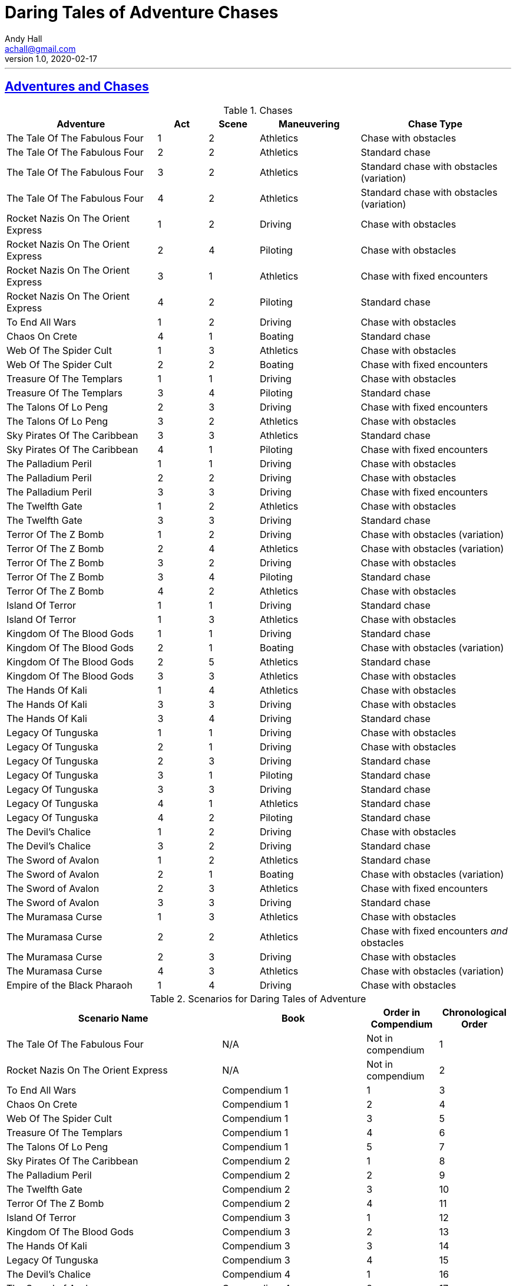 = Daring Tales of Adventure Chases
Andy Hall <achall@gmail.com>
v1.0, 2020-02-17
// :toc: left
// :toclevels: 4
:experimental:
:sectlinks:
:sectanchors:

***

== Adventures and Chases
.Chases
[%header,cols="3,1,1,2,3"]
|===
|Adventure | Act | Scene | Maneuvering | Chase Type

| The Tale Of The Fabulous Four | 1 | 2 | Athletics | Chase with obstacles
| The Tale Of The Fabulous Four | 2 | 2 | Athletics | Standard chase
| The Tale Of The Fabulous Four | 3 | 2 | Athletics | Standard chase with obstacles (variation)
| The Tale Of The Fabulous Four | 4 | 2 | Athletics | Standard chase with obstacles (variation)
|  Rocket Nazis On The Orient Express  | 1 | 2 | Driving |  Chase with obstacles
|  Rocket Nazis On The Orient Express  | 2 | 4 | Piloting |  Chase with obstacles
|  Rocket Nazis On The Orient Express  | 3 | 1 | Athletics |  Chase with fixed encounters
|  Rocket Nazis On The Orient Express  | 4 | 2 | Piloting |  Standard chase
| To End All Wars | 1 | 2 | Driving | Chase with obstacles
| Chaos On Crete | 4 | 1 | Boating | Standard chase
| Web Of The Spider Cult | 1 | 3 | Athletics | Chase with obstacles
| Web Of The Spider Cult | 2 | 2 | Boating | Chase with fixed encounters
| Treasure Of The Templars | 1 | 1 | Driving | Chase with obstacles
| Treasure Of The Templars | 3 | 4 | Piloting  | Standard chase
| The Talons Of Lo Peng | 2 | 3 | Driving  | Chase with fixed encounters
| The Talons Of Lo Peng | 3 | 2 | Athletics | Chase with obstacles
| Sky Pirates Of The Caribbean | 3 | 3 | Athletics | Standard chase
| Sky Pirates Of The Caribbean | 4 | 1 | Piloting  | Chase with fixed encounters
| The Palladium Peril | 1 | 1 | Driving | Chase with obstacles
| The Palladium Peril | 2 | 2 | Driving | Chase with obstacles
| The Palladium Peril | 3 | 3 | Driving | Chase with fixed encounters
| The Twelfth Gate | 1 | 2 | Athletics | Chase with obstacles
| The Twelfth Gate | 3 | 3 | Driving | Standard chase
| Terror Of The Z Bomb | 1 | 2 | Driving | Chase with obstacles (variation)
| Terror Of The Z Bomb | 2 | 4 | Athletics | Chase with obstacles (variation)
| Terror Of The Z Bomb | 3 | 2 | Driving | Chase with obstacles
| Terror Of The Z Bomb | 3 | 4 | Piloting | Standard chase
| Terror Of The Z Bomb | 4 | 2 | Athletics | Chase with obstacles
| Island Of Terror | 1 | 1 | Driving | Standard chase
| Island Of Terror | 1 | 3 | Athletics | Chase with obstacles
| Kingdom Of The Blood Gods | 1 | 1 | Driving | Standard chase
| Kingdom Of The Blood Gods | 2 | 1 | Boating | Chase with obstacles (variation)
| Kingdom Of The Blood Gods | 2 | 5 | Athletics | Standard chase
| Kingdom Of The Blood Gods | 3 | 3 | Athletics | Chase with obstacles
| The Hands Of Kali | 1 | 4 | Athletics | Chase with obstacles
| The Hands Of Kali | 3 | 3 | Driving | Chase with obstacles
| The Hands Of Kali | 3 | 4 | Driving | Standard chase
| Legacy Of Tunguska | 1 | 1 | Driving | Chase with obstacles
| Legacy Of Tunguska | 2 | 1 | Driving | Chase with obstacles
| Legacy Of Tunguska | 2 | 3 | Driving | Standard chase
| Legacy Of Tunguska | 3 | 1 | Piloting | Standard chase
| Legacy Of Tunguska | 3 | 3 | Driving | Standard chase
| Legacy Of Tunguska | 4 | 1 | Athletics | Standard chase
| Legacy Of Tunguska | 4 | 2 | Piloting | Standard chase
| The Devil's Chalice | 1 | 2 | Driving | Chase with obstacles
| The Devil's Chalice | 3 | 2 | Driving | Standard chase
| The Sword of Avalon | 1 | 2 | Athletics | Standard chase
| The Sword of Avalon | 2 | 1 | Boating | Chase with obstacles (variation)
| The Sword of Avalon | 2 | 3 | Athletics | Chase with fixed encounters
| The Sword of Avalon | 3 | 3 | Driving | Standard chase
| The Muramasa Curse | 1 | 3 | Athletics | Chase with obstacles
| The Muramasa Curse | 2 | 2 | Athletics | Chase with fixed encounters _and_ obstacles
| The Muramasa Curse | 2 | 3 | Driving | Chase with obstacles
| The Muramasa Curse | 4 | 3 | Athletics | Chase with obstacles (variation)
| Empire of the Black Pharaoh | 1 | 4 | Driving | Chase with obstacles
|===


.Scenarios for Daring Tales of Adventure
[%header,cols="3,2,1,1"]
|===
| Scenario Name | Book | Order in Compendium | Chronological Order
| The Tale Of The Fabulous Four | N/A | Not in compendium | 1
| Rocket Nazis On The Orient Express | N/A | Not in compendium | 2
| To End All Wars | Compendium 1 | 1 | 3
| Chaos On Crete | Compendium 1 | 2 | 4
| Web Of The Spider Cult | Compendium 1 | 3 | 5
| Treasure Of The Templars | Compendium 1 | 4 | 6
| The Talons Of Lo Peng | Compendium 1 | 5 | 7
| Sky Pirates Of The Caribbean | Compendium 2 | 1 | 8
| The Palladium Peril | Compendium 2 | 2 | 9
| The Twelfth Gate | Compendium 2 | 3 | 10
| Terror Of The Z Bomb | Compendium 2 | 4 | 11
| Island Of Terror | Compendium 3 | 1 | 12
| Kingdom Of The Blood Gods | Compendium 3 | 2 | 13
| The Hands Of Kali | Compendium 3 | 3 | 14
| Legacy Of Tunguska | Compendium 3 | 4 | 15
| The Devil's Chalice | Compendium 4 | 1 | 16
| The Sword of Avalon | Compendium 4 | 2 | 17
| The Muramasa Curse | Compendium 4 | 3 | 18
| Empire of the Black Pharaoh | Compendium 4 | 4 | 19
|===

== To End All Wars
=== 1.2

== Chaos On Crete
=== 1.4

////

== Web Of The Spider Cult

== Treasure Of The Templars

== The Talons Of Lo Peng

== Sky Pirates Of The Caribbean

== The Palladium Peril

== The Twelfth Gate

== Terror Of The Z Bomb

== Island Of Terror

== Kingdom Of The Blood Gods

== The Hands Of Kali

== Legacy Of Tunguska

== The Devil's Chalice

== The Sword of Avalon

== The Muramasa Curse

==  Empire of the Black Pharaoh

////
